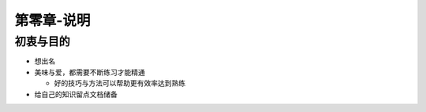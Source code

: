 第零章-说明
==========

初衷与目的
---------

* 想出名
* 美味与爱，都需要不断练习才能精通

  + 好的技巧与方法可以帮助更有效率达到熟练

* 给自己的知识留点文档储备



